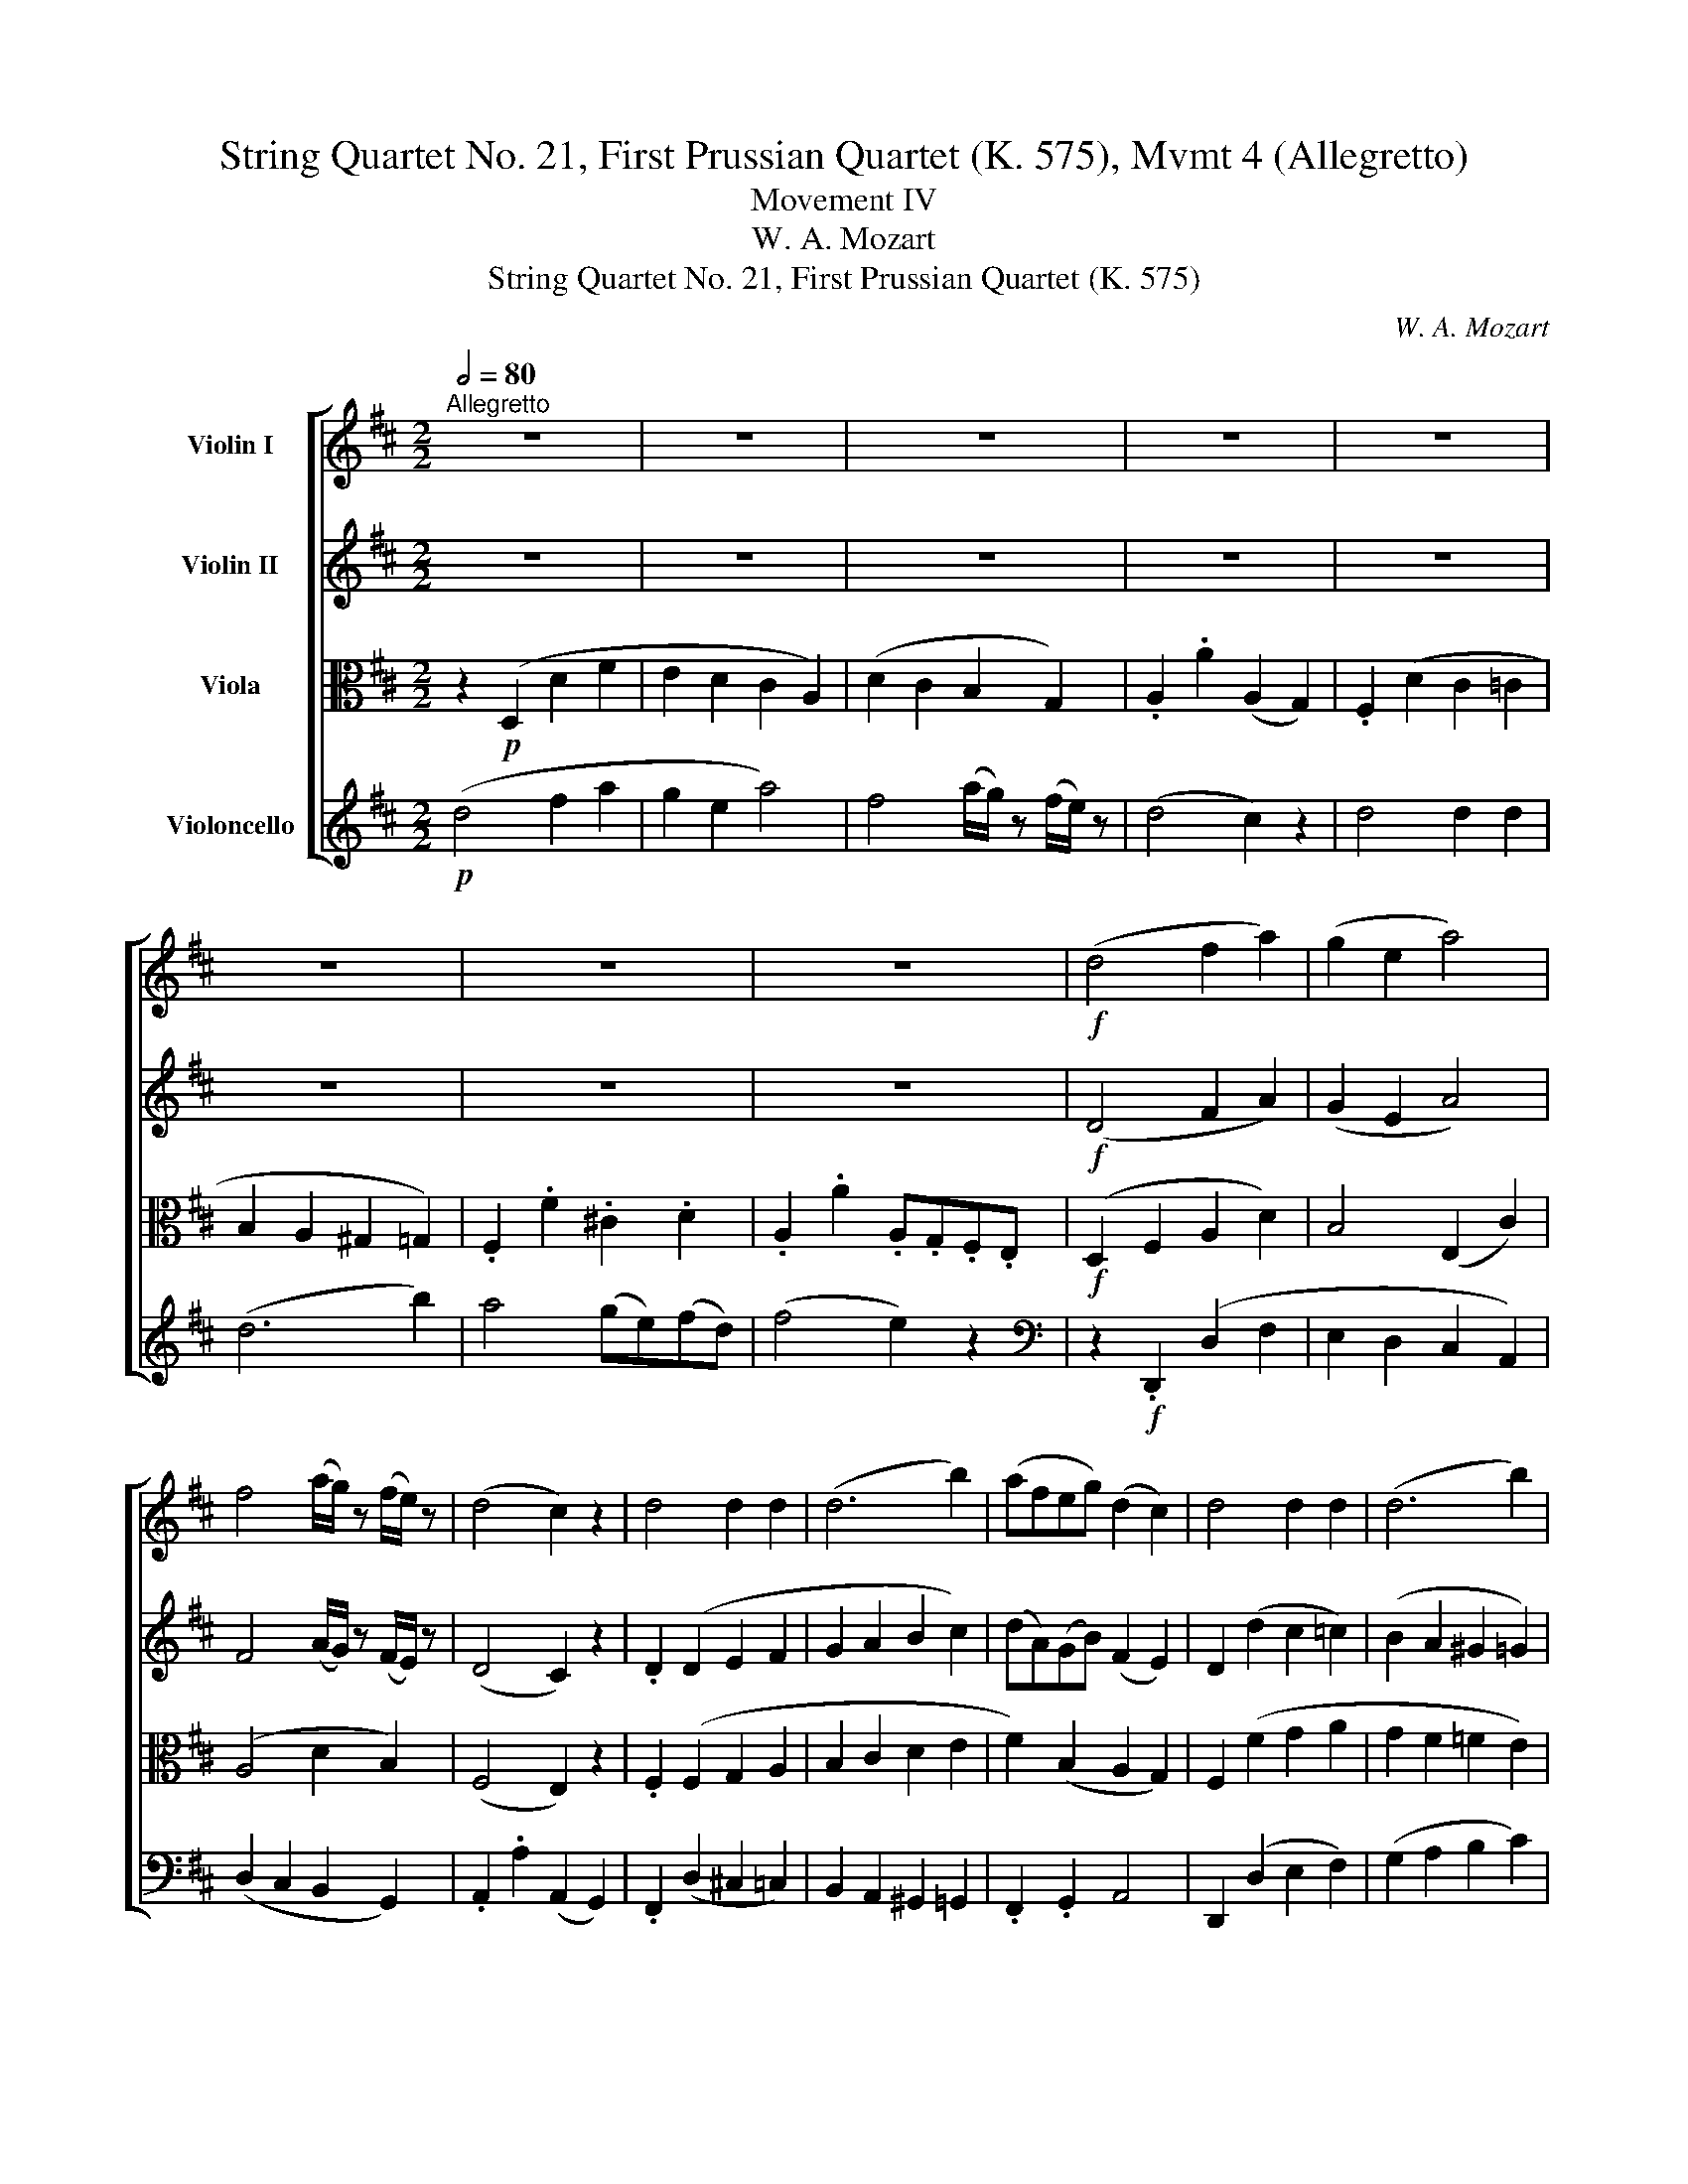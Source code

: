 X:1
T:String Quartet No. 21, First Prussian Quartet (K. 575), Mvmt 4 (Allegretto)
T:Movement IV
T:W. A. Mozart
T:String Quartet No. 21, First Prussian Quartet (K. 575)
C:W. A. Mozart
%%score [ 1 2 3 4 ]
L:1/8
Q:1/2=80
M:2/2
K:D
V:1 treble nm="Violin I"
V:2 treble nm="Violin II"
V:3 alto nm="Viola"
V:4 treble nm="Violoncello"
V:1
"^Allegretto" z8 | z8 | z8 | z8 | z8 | z8 | z8 | z8 |!f! (d4 f2 a2) | (g2 e2 a4) | %10
 f4 (a/g/) z (f/e/) z | (d4 c2) z2 | d4 d2 d2 | (d6 b2) | (afeg) (d2 c2) | d4 d2 d2 | (d6 b2) | %17
 (ad'eb) (d2 fe) | d2 z2 z2!p! (f2 | g2 e2) z2 (c2 | a2 f2) z4 | (E6 G2) | F2 z2 z2!p! (f2 | %23
 g2 e2) z2 (c2 | a2 f2) z4 | (E6 G2 | F2) z2 z4 | z4 z2 (E2 | (3A)ce (3ac'a (3^gbg (3edB | %29
 (3Ace (3ac'a (3^gbg (3edB | A2 a2 z4 | z8 | z4 z2 e2 | (c'4 d'c'ba) | (Ta^g).g.g g2 z2 | z8 | %36
 z4 z2 e2 | (=c'4 d'c'ba) | (Ta^g).g.g g2 z2 | (a4 =c'2 e'2 | =c'2 a2)!mf! =f'4 | (=g4 b2 d'2 | %42
 b2 g2)!mf! e'4 | (=f4 a2 =c'2 | a2 =f2)!mf! d'4 | (^g4 b2 d'2 | b2 ^g2)!mf! d'4 | (^g4 b2 d'2 | %48
 b2 ^g2)!mf! d'4- |!p! (3d'e'd' (3^c'd'c' (3bc'b (3aba | (3^gag (3fgf (3efe (3ded | c2 z2 z4 | z8 | %53
 z2 (3ecB (3(^Ac)F (3fdB | (3(ce)=A (3afe (3^dfB (3b^ge | (3ac'a (3ecA (3FA=d (3fda | %56
 (3(ae)!wedge!c (3(ec)!wedge!A TB4({AB)} | A2 z2!p! (.c'2 .c'2) | (c'd'c'b a^gfe) | (a2 e) z (e'4 | %60
 c') z z2 (e'4 | c') z z2 (.c'2 .c'2) | (c'd')(Tc'b) (Ta^g)(Tfe) | (a2 e) z (e'4 | a) z z2 (e'4 | %65
 a) z z2 (C/A,/) z (D/B,/) z | (E/C/) z z2 (E/C/) z (F/D/) z | (=G/E/) z z2 (G/E/) z (c/G/) z | %68
 (e/c/) z ((g/e/)) z (b/g/) z z2 | z4 z2 (d'/b/) z | (c'/a/) z (b/g/) z (a/f/) z (g/e/) z | %71
 (d4 f2 a2) | (g2 e2 a4) | f4 a/g/ z f/e/ z | (d4 c2) z2 | d4 d2 d2 | (d6 b2) |{b} a4 (ge)(fd) | %78
 (f4 e2) z2 |!f! (d4 f2 a2 | g2 e2) a4 | f4 (a/g/) z (f/e/) z | (d4 c2) z2 | d4 d2 d2 | (d6 b2) | %85
 (af)(eg) (d2 c2) | d4 d2 d2 | (d6 b2) | (ad'eb) (d2 fe) | d2 z2 z2!p! (f2 | g2 e2) z2 (c2 | %91
 a2 f2) z4 | (E6 G2) | F2 z2 z2!p! (f2 | g2 e2) z2 (c2 | a2 f2) z2 (^e2 | g2 e2) z2 (c2 | %97
 a2 =f2) z4 | (E6 G2) | =F2 z2 z2 (=f2 | (3d')=c'_b (3ag^f (3gag (3=fed | =c2 E2 =F2 A2 | %102
 =c2 e2 =f2 a2 | =c'2 z2 z4 | z8 | z4 (_b3!p! a) | (ag) z !wedge!=f (fe) z d | (d=c) z _B z A z G | %108
 =F2 z2 z4 | z4 (d'3!p! =c') | (3_b=c'b (3aba (3gag (3=fgf | (3e=fe (3ded (3=cdc (3_BcB | %112
 (3A=c_B (3A_ed (3cag (3^f=c'_b | a2 z2 z4 | (3z!p! d=c (3=B=fe (3dba (3^gd'=c' | =b2 z2 z4 | %116
 (3z ed (3^c=g^f (3e^c'b (3^ae'd' | c'2 z2 z4 | (B4 d2 f2 | d2 B2) g4 | (A4 c2 e2 | c2 A2) f4- | %122
 (3f!f!^de (3fga (3b=c'b (3agf | (3gag (3fe^d (3efe (3=dcB | (3Ace (3ac'a (3^gbg (3edB | %125
 (3Ace (3ac'a (3^gbg (3edB | .A2 .a2 z4 | z8 | z4 z2 A2 | (f4 gfed) | (Tdc).c.c c2 z2 | z8 | %132
 z4 z2 A,2 | (=F4 GFED) | (TDC).C.C C2 z2 | (d4 =f2 a2 | =f2 d2) _b4 |!p! (=c4 e2 g2 | e2 =c2) a4 | %139
 (_B4 d2 =f2 | d2 _B2) g4 | (^c4 e2 g2 | e2 c2) g4 | (c4 e2 g2 | e2 c2) g4- | %145
!f! (3gag (3fgf (3efe (3ded | (3cdc (3BcB (3ABA (3GAG | F2 (3afd (3(ce)A (3afd | (3(ce)A z2 z4 | %149
 z8 | z8 | z2 (3fdB (3Ace (3abc' | (3d'af (3dAF (3GBe (3geb | (3afd' (3afd Te4({de)} | %154
 d2 z2!p! (.f2 .f2) | (fgfe dcBA) | (d2 A) z (a4 | f) z z2 (a4 | f) z z2 f2 f2 | %159
 (fg)(Tfe) (Tdc)(TBA) | (d2 A) z (a4 | d) z z2 (a4 | d) z z2 (F/D/) z (G/E/) z | %163
 (A/F/) z z2 (A/F/) z (B/G/) z | (=c/A/) z z2 (c/A/) z (f/c/) z | %165
 (a/f/) z (=c'/a/) z (e'/c'/) z z2 | z8 | (b4 ^d'2 f'2 | ^d'2 b2) g'4 | (a4 c'2 e'2 | %170
 c'2 a2) =f'4 | (=f'4 e'2 d'2 | a2) z2 z4 | z2 (^ga bc'd'b) | (e'3 c' a2) z2 | z2 (^GA BcdB) | %176
 (e3 c A2) z2 | z2 (^G,A, B,CDB,) | .A,2 .A,2 z2 (a2 | ^g2) !wedge!g2 z2 (g2 | %180
 =g2) !wedge!g2 z2 (c2 | d2) (Tfe/f/) a2 z2 | z2 (TcB/c/) e2 z2 | z2 (TAG/A/) B2 z2 | %184
 z2 (TFE/F/) E2 z2 | z2 (TFE/F/) A2 z2 | z2 (Tdc/d/) B2 z2 | z2 (TFE/F/) E2 z2 | %188
 z2 (TDC/D/) C2 z2 |!f! (d4 f2 a2 | g2 e2) a4 | f4 a/g/ z f/e/ z | (d4 c2) z2 | d4 d2 d2 | %194
 (d6 b2) | (af)(eg) (d2 c2) | d4 d2 d2 | (d6 b2) | (Tad')(eb) (d2 fe) |!p! (d4 f2 a2 | %200
 g2 e2) (a3 g) | (gf) z b (ba) (a^g) | (a2 =g4) f2- | f(ege) (Ted)(Tdc) | d2 z2 z4 | z8 | z8 | z8 | %208
 z2!p! (B2 b2) !wedge!b2 | z2 (B2 b2) !wedge!b2 | z2 (A2 a2) !wedge!a2 | %211
 z2!f! (A2 c'2) !wedge!c'2 |!p! (d'4 f'2 a'2) | (b4 d'2 f'2) | (^g4 b2 d'2) | (=g4 _b2 d'2) | %216
 z (fg^g af=g^g) | !wedge!a2 (af) z2 (=ge) | z8 | z8 |"_cresc." (b8 | _b8) | (ad'c'=c' =b_bag) | %223
!f! (3fag (3fed (3cBA (3GFE | D2 z2 z4 | (3EGA (3Bcd (3efg (3abc' | d'2 z2 z4 | %227
!p! (3gfe (3dcB (3AGF (3EDC | D2 z2!f! [Aec']2 z2 | [Ddd']2 z2 z4 |] %230
V:2
 z8 | z8 | z8 | z8 | z8 | z8 | z8 | z8 |!f! (D4 F2 A2) | (G2 E2 A4) | F4 (A/G/) z (F/E/) z | %11
 (D4 C2) z2 | .D2 (D2 E2 F2 | G2 A2 B2 c2) | (dA)(GB) (F2 E2) | D2 (d2 c2 =c2) | (B2 A2 ^G2 =G2) | %17
 F2 (GA) (F2 AG) |!p! .F.A.F.A .F.A.F.A | .E.A.G.A .E.A.G.A | .F.A.F.A .F.A.F.A | (C8 | %22
 D)!p!AFA FAFA | EAGA EAGA | FAFA FAFA | (C8 | .D2) .G,2 .A,2 (d2 | (3b)ag (3fe^d (3efe (3=d^cB | %28
 c C2 (C D) D2 (D | C) C2 (C D) D2 (D | C2) c2 z4 |!p! (A4 c2 e2) | (d2 B2 e2) z2 | z4 z2 E2 | %34
 (d4 edcB) | (A4 =c2 e2) | (d2 B2 e4) | z4 z2 E2 | (d4 ed=cB) | (TBA).A.A A4 | (=c2 e2 c2 A2) | %41
!mf! =f4 (=G4 | B2 d2 B2 G2) |!mf! e4 =F4 | (A2 =c2 A2 =F2) |!mf! d4 ^G4 | (B2 d2 B2 ^G2) | %47
!mf! d4 ^G4 | (B2 d2 B2 ^G2-) |!f! G2 (A2 B2) (e2 | d2 ^c2) (TB3 A/B/) | c2 (3ecA (3(^GB)E (3ecA | %52
 (3(^GB)E e4 e2- | e2 E2 (c2 F2) | (e2 A2 g2 ^g2) | .a2 z2 .f2 z2 | ccAA AA^GG |!p! (AECE CECE) | %58
 (DEDE DEDE) | (CECE) (B,E^GE) | (CEAE B,E^GE) | (CEAE CECE) | (DEDE DEDE) | (CECE B,E^GE) | %64
 (CEAE DEBE) | .C2 .C2 z4 | z2 .E2 z4 | z2 .=G2 z4 | z4 z2 (a/f/) z | %69
 (=g/e/) z (f/d/) z (e/c/) z (d/B/) z | (c/A/) z (B/G/) z (A/F/) z (G/E/) z | z .D.F.A .d.A.f.d | %72
 edcB cABc | dDdc BEFG | (AA,A^G AB).=G.E | .D(de)(d c).d.=c.d | .B.d.A.d ^Gd=Gd | FAdF EcDd | %78
 .A,(A^GA) .A,(=GFE) |!f! (D4 F2 A2 | G2 E2) A4 | F4 (A/G/) z (F/E/) z | (D4 C2) z2 | %83
 .D2 (D2 E2 F2) | (G2 A2 B2 c2) | (d2 BG FAGE) | !wedge!D2 (d2 c2 =c2) | (B2 A2 ^G2 =G2) | %88
 (FA)(BG) (F2 AG) |!p! .F.A.F.A .F.A.F.A | EAGA EAGA | FAFA FAFA | (C8 | D)!p!.A.F.A .F.A.F.A | %94
 EAGA EAGA | FAFA =FAFA | EAGA EAGA | =FAFA FAFA | G,6 (=C2 | (3=c)_BA (3G=FE (3FGF (3_EDC | %100
 D2 d4 G2 | G2 G,2 A,2 =F2 | G2 G2 A2 =f2 | e2 z2 z4 | z8 | z4 (e2!p! =f2) | (d2 =c2 _B2 A2) | %107
 (G2 =F2 TE3 D/E/) | =F2 z2 z4 | z4 (e2!p! =f2) | (f2 e2 d2 =c2 | _B2 A2 G4) | (G2 ^F2) z4 | %113
 (3z!p! =cd (3_eA_B (3=c^FG (3AD=C | =B,2 z2 z4 | (3z de (3=f=Bc (3d^GA (3=BED | ^C2 z2 z4 | %117
 (3z e^f (3=g^cd (3e^AB (3cFE | D2 z2 D4 | (F2 =A2 G2 E2) | ^c4 C4 | (D2 G2 F2 D2) | %122
!f! (B,4 ^D2 F2 | E2 B,2)!mf! B4 | c C2 (C D) D2 (D | C) C2 (C D) D2 (D | C2) .c2 z4 | %127
!p! (d4 f2 a2 | g2 e2) a4 | z4 z2!p! A,2 | (G4 AGFE) | (D4 =F2 A2 | G2 E2) A4 | z4 z2!p! A2 | %134
 (g4 ag=fe) | d2 z2 D4 | (=F2 A2 F2 D2) | _B4 =C4 | (E2 G2 E2 =C2) | _A4 _B,4 | (D2 =F2 D2 _B,2) | %141
 E4 e4 | (^c2 A2 c2 e2) | A4 e4 | (c2 A2 c2 e2) |!f! (A2 A4 T^GF/G/) | %146
 !wedge!A2 (E2 F2) (TCB,/C/) | (D2 F2 G2) (F2 | G2) (3afd (3(ce)A (3afd | (3(ce)A z2 z4 | %150
 z2 (3dBA (3(^GB)E (3ecB | (3AcF f2 e4 | f2 z2 e2 z2 | ffdd ddcc |!p! (dAFA FAFA) | (GAGA GAGA) | %156
 (FAFA EGAG) | (DFAF EGAG) | (DFAF FAFA) | (GAFA FAFA) | (FAFA EGcG) | (FAdA EGcG) | .F2 .F2 z4 | %163
 z2 .A2 z4 | z2 .=c2 z4 | z4 z2 (d'/b/) z | (=c'/a/) z (b/g/) z (a/f/) z (g/e/) z | %167
 (f/^d/) z (e/=c/) z (^d/B/) z (=c/A/) z | z8 | (e/^c/) z (=d/B/) z (c/A/) z (B/G/) z | z8 | %171
 (_A/B/) z (=A/=c/) z (B/d/) z z2 |!p! (.[^CE].[CE].[CE].[CE] !/!.[CE]4) | !/![DE]4 !/![DE]4 | %174
 !/![CE]4 !/![CE]4 | !/![DE]4 !/![DE]4 | !/![CE]4 !/![CE]4 | !/![DE]4 !/![DE]4 | %178
 .[CE]2 .[CE]2 z2 (c2 | d2) !wedge!d2 z2 (d2 | c2) !wedge!e2 z2 (G2 | F2) z2 z2 (TFE/F/ | %182
 C2) z2 z2 (TED/E/ | D2) z2 z2 (TGF/G/ | F2) z2 z2 (TA^G/A/ | D2) z2 z2 (TFE/F/ | %186
 =G2) z2 z2 (TGF/G/ | F2) z2 z2 (TA,G,/A,/ | D2) z2 z4 |!f! [A,F] [A,F]2 [A,F]2 [A,F]2 ([A,F] | %190
 [CE]) [CE]2 [CE]2 [CE]2 [CE] | D d2 (d B) B2 B | (F4 E2) z2 | [A,F] [A,F]2 [A,F]2 [A,F]2 [A,F] | %194
 [B,G] [B,G]2 [B,G]2 [B,G]2 [B,G] | !wedge!A z !wedge!B z (F2 E2) | %196
 [A,F] [A,F]2 [A,F]2 [A,F]2 (([A,F] | [B,G])) [B,G]2 [B,G]2 [B,G]2 [B,G] | %198
 !wedge!A z !wedge!B z (A2 G2) | F2 z2 z4 |!p! (A4 c2 e2 | d2 B2) (e3 d) | (cA_B=B =c^cd=B) | %203
 G2 E2 A2 A,2 | D2 z2 z4 | z8 | z8 | z8 |!p! .[B,D]2 .[B,D]2 z2 [B,D]2- | %209
 [B,D]2 .[B,D]2 z2 [B,D-]2 | .[A,D]2 .[A,D]2 z2 (([A,D]2 | [CE]2)) .[CE]2 z2!p! .c2 | (d4 f2 a2) | %213
 (B4 d2 f2) | (^G4 B2 d2) | (=G4 _B2 d2) | z (de^e fd=e^e) | !wedge!f2 (fd) z2 (ec) | z8 | z8 | %220
"_cresc." (B8 | _B8) | (Adc=c =B_BAG) |!f! F2 z2 [A,Ec]2 z2 | (d4 f2 a2 | g2 e2)!mf! (a3 g) | %226
 f2 z2 z2!p! (F2 | E2 G2) z2 A,2 | A,2 z2!f! [Ag]2 z2 | [DAf]2 z2 z4 |] %230
V:3
 z2!p! (D,2 D2 F2 | E2 D2 C2 A,2) | (D2 C2 B,2 G,2) | .A,2 .A2 (A,2 G,2) | .F,2 (D2 C2 =C2 | %5
 B,2 A,2 ^G,2 =G,2) | .F,2 .F2 .^C2 .D2 | .A,2 .A2 .A,.G,.F,.E, |!f! (D,2 F,2 A,2 D2) | %9
 B,4 (E,2 C2) | (A,4 D2 B,2) | (F,4 E,2) z2 | .F,2 (F,2 G,2 A,2 | B,2 C2 D2 E2 | %14
 F2) (B,2 A,2 G,2) | F,2 (F2 G2 A2 | G2 F2 =F2 E2) | ^F2 (B,2 A,2 C2) |!p! .D.F.D.F .D.F.D.F | %19
 .C.G.E.G .C.G.E.G | .D.F.D.F .D.F.D.F | A,8- | A,!p!FDF DFDF | CGEG CGEG | DFDF DFDF | A,6 (E2 | %26
 (3A)GF (3EDC (3DED (3=CB,A, | B,4 B4 | A E2 E2 E2 E- | E E2 E2 E2 E- | E2 E2 z4 | %31
!p! (CECE A,EA,E) | (B,EB,E DEDE) | .C.E.A,.E .C.E.A,.E | B,EDE B,EDE | (=CECE A,EA,E) | %36
 (B,EB,E DEDE) | .=C.E.A,.E .C.E.A,.E | .B,.E.D.E .B,.E.D.E | .=C.E.e.d .=c.B.A.c | .e2 .E2 z4 | %41
 z .D.d.=c .B.A.G.B | .d2 .D2 z4 | z .=C.=c.B .A.G.=F.A | .c2 .C2 z4 | (B,4 ^G,2 E,2 | %46
 ^G,2 B,2)!mf! E,4 | (B,4 ^G,2 E,2 | ^G,2 B,2 E,4) | (B,2 ^C2 D2 c2 | B2 A2) T^G3 (F/G/) | %51
 A2 E4 E2- | E2 (3ecA (3(^GB)E (3ecA | (3(^GB)E A2 (F>^A B2) | (=A>c) d2 (B>^d) e2- | %55
 e2 z2 .A2 z2 | AACC DDDD | C2 z2 z4 | z8 | z4!p! (E,3 F,/^G,/) | A, z C z (E,3 F,/^G,/) | %61
 A, z C z (A,4 | ^G,4 B,4) | A,2 z2 (E,3 F,/^G,/) | A, z C z (E,3 F,/^G,/) | .A,2 .A,2 z4 | %66
 z2 .C2 z4 | z2 .[CE]2 z4 | z4 z2 (F/A/) z | (E/=G/) z (D/F/) z (C/E/) z (B,/D/) z | %70
 (A,/C/) z (G,/B,/) z (F,/A,/) z (E,/G,/) z | D,2 z2 z4 | z8 | z8 | z8 | z8 | z8 | z8 | z8 | %79
 z!f! .D,.F,.A, .D.E.F.^D | EFGE CEA,C | DFAd B,BG,G | (A,^G,A,G, A,)(A=GE) | .D2 (F,2 G,2 A,2) | %84
 (B,2 C2 D2 E2) | (FAGE) (DFEC) | !wedge!D2 (F2 G2 A2 | G2 F2 =F2 E2) | (^FD)(B,E) (A,2 C2) | %89
!p! .D.F.D.F .D.F.D.F | CGEG CGEG | DFDF DFDF | A,8- | A,!p!.F.D.F .D.F.D.F | CGEG CGEG | %95
 DFDF D=FDF | CGEG CGEG | D=FDF D2 (D2 | (3_B)AG (3=FED (3=CDC (3_B,A,G, | A,2 (T_B,A,/B,/ C2) z2 | %100
 ^A,2 G4 (3(DE=F) | E2 =C2 C2 C2 | =C2 =c2 c2 c2 | =c2 z2 z4 | z8 | z4 (G2!p! =F2) | %106
 (_B2 A2 G2 =F2) | (E2 D2 =C2 _B,2) | A,2 z2 z4 | z4 (_B2!p! A2) | (d2 =c2 _B2 A2 | G2 =F2 E4) | %112
 (A,2 D2) z4 |!p! (A,4 ^F,2 D,2 | ^G,2 =B,2) E,4 | (B,4 ^G,2 E,2) | (^A,2 ^C2 F,4) | C4 ^A,2 F,2- | %118
 (3F,dc (3BAG (3FGF (3EDC | B,2 (T^d3/2c/4d/4) e2 z2 | (3z cB (3AGF (3EFE (3DCB, | %121
 A,2 (Tc3/2B/4c/4) d2 z2 |!f! (G,4 B,2 ^D2) | B,2 G,2!mf! E4- | E E2 E2 E2 E- | E E2 E2 E2 E- | %126
 E2 .E2 z4 |!p! (FAFA DADA) | (EAEA GAGA) | .F.A.D.A .F.A.D.A | EACE A,CG,A, | %131
 (=F,A,F,A,) (D,A,D,A,) | (E,A,E,A,) (G,A,G,A,) | .=F,.A,.D,.A, .F,.A,.D,.A, | E,A,EA, GEAG | %135
 .=F.A,.A.G .F.E.D.F | A2 A,2 z4 | z .G,.G.=F .E.D.=C.E | G2 G,2 z4 | z .=F,.=F.E .D.C.^A,.D | %140
 .=F2 .=F,2 z4 | (G4 E2 ^C2 | E2 G2) C4 | (G4 E2 C2 | E2 G2) C4- |!f! C2 (TDC/D/) E2 E2- | %146
 E2 (TCB,/C/) C2 A,2- | A,2 z2 z4 | z2 (F2 G2 F2 | G2) (3.A.F.E (3(^DF).B, (3BGE | %150
 (3(FA)=D G2 (F>^G) A2 | F>^A B2 c2 (3(cB=A) | d2 z2 B2 z2 | ddFF GGGG | F2 z2 z4 | z8 | %156
 z4!p! (A,3 B,/C/) | !wedge!D z !wedge!F z (A,3 B,/C/) | !wedge!D z !wedge!F z (D4 | C4 E4) | %160
 D2 z2 (A,3 B,/C/) | !wedge!D z !wedge!F z (A,3 B,/C/) | .D2 .D2 z4 | z2 .F2 z4 | z2 .[FA]2 z4 | %165
 z4 z2 (B/d/) z | (A/=c/) z (G/B/) z (F/A/) z (E/G/) z | %167
 (^D/F/) z (=C/E/) z (B,/^D/) z (A,/=C/) z | (B/G/) z (A/F/) z (G/E/) z (F/=D/) z | %169
 (^C/E/) z (B,/D/) z (A,/C/) z (G,/B,/) z | (A/F/) z (G/E/) z (=F/D/) z (E/C/) z | %171
 (D/B,/) z (=C/A,/) z (B,/^G,/) z z2 | (.A,.A,.A,.A, !/!.A,4) | !/!B,4 !/!B,4 | !/!A,4 !/!A,4 | %175
 !/!B,4 !/!B,4 | !/!A,4 !/!A,4 | !/!^G,4 !/!G,4 | A,2 A,2 z2 (A2 | B2) !wedge!B2 z2 (B2 | %180
 ^A2) !wedge!A2 z2 =A2- | A2 z2 D,2 z2 | E,2 z2 C,2 z2 | D,2 z2 G,2 z2 | A,2 z2 G,2 z2 | %185
 F,2 z2 =C2 z2 | B,2 z2 G,2 z2 | (D,4 C,2 D,2) | A,2 A2 .A,.G,.F,.E, |!f! D,2 z2 (3DFA (3(dcd) | %190
 A2 z2 (3A,CE (3(A^GA) | B,2 z2 (3=G,B,E (3(=GFG) | A,2 z2 (3A,CE (3(AGE) | D4- (3DFA (3(dcd) | %194
 D4- (3DGB (3(dcd) | (3(DFA) (3(GE).B A,4- | A,2 D2- (3DFA (3(dcd) | D4- (3DGB (3(dcd) | %198
 (3(DFA) (3(GB).E (F2 C2) | z8 | z8 | z8 | z8 | z8 | z8 | (A,4 C2 E2 | D2 B,2) (E3 D) | %207
 (CA,_B,=B, =C^CD=B,) | .G,2 .G,2 z2 G,2- | G,2 ^G,2 z2 (G,2 | A,2) .A,2 z2!f! A,2- | A,2 .A,2 z4 | %212
 z8 | z8 |!p! [D,D]8- | [D,D]8- | [D,D]2 z2 [F,D]2 z2 | [DF]2 z2 [A,E]2 z2 | (D4 F2 A2) | %219
 (B,4 D2 F2) | (^G,4"_cresc." B,2 D2) | (=G,4 _B,2 C2) | [D,D]8 |!f! [D,D]2 z2 [A,A]2 z2 | %224
 (FAFA) (DAFD) | (CEGE) (CA,G,E,) | (D,4 F,2 A,2 | G,2 E,2) (A,3 G,) | F,2 z2!f! A2 z2 | %229
 D2 z2 z4 |] %230
V:4
!p! (d4 f2 a2 | g2 e2 a4) | f4 (a/g/) z (f/e/) z | (d4 c2) z2 | d4 d2 d2 | (d6 b2) | a4 (ge)(fd) | %7
 (f4 e2) z2 |[K:bass] z2!f! .D,,2 (D,2 F,2 | E,2 D,2 C,2 A,,2) | (D,2 C,2 B,,2 G,,2) | %11
 .A,,2 .A,2 (A,,2 G,,2) | .F,,2 (D,2 ^C,2 =C,2) | B,,2 A,,2 ^G,,2 =G,,2 | .F,,2 .G,,2 A,,4 | %15
 D,,2 (D,2 E,2 F,2) | (G,2 A,2 B,2 C2) | .D2 .G,2 .A,2 .A,,2 |!p! D,2 D,2 D,2 D,2 | %19
 D,2 D,2 D,2 D,2 | D,6 (D2 | (3G)FE (3DCB, (3A,B,A, (3G,F,E, |!p! D,2 D,2 D,2 D,2 | %23
 D,2 D,2 D,2 D,2 | D,6 (D2 | (3G)FE (3DCB, (3A,B,A, (3G,F,E, | D,2 (TE,3/2D,/4E,/4 F,2) F,,2 | %27
 G,,2 (G,4 ^G,2) | A,2 A,2 A,2 A,2 | A,2 A,2 A,2 A,2 | .A,2 .A,,2 z4 | z8 | z2!p! (D2 B,2 ^G,2) | %33
 .A,2 .A,,2 z2 .C,2 | .E,2 .E,,2 z4 | z8 | z2 (D2 B,2 ^G,2) | .A,2 .A,,2 z2 .=C,2 | .E,2 .E,,2 z4 | %39
 A,,2 z2 z4 | z .A,,.=C.B, .A,.G,.=F,.A, | .B,2 .B,,2 z4 | z G,,B,A, G,=F,E,G, | .A,2 .A,,2 z4 | %44
 z =F,,A,G, =F,E,D,F, | E,2 z2 (B,,4 | ^G,,2 E,,2 G,,2 B,,2) |!mf! E,,4 (B,,4 | %48
 ^G,,2 E,,2 G,,2 B,,2) | E,,8 | E,8 | (A,2 C2 D2 C2 | D2 C2 D2 C2) | (D2 C2 E2 D2 | =G2 F2 A2 D2) | %55
 .C2 z2 .D2 z2 | E2 E,2 E,2 E,2 |!p! A,,2 A,,2 A,,2 A,,2 | A,,2 A,,2 A,,2 A,,2 | A,,8- | A,,8 | %61
 A,,2 A,,2 A,,2 A,,2 | A,,2 A,,2 A,,2 A,,2 | A,,8- | A,,8- | A,,2 .A,,2 z4 | z2 .A,,2 z4 | %67
 z2 .A,,2 z4 | z8 | z8 | z8 | z8 | z8 | z8 | z8 | z8 | z8 | z8 | z8 | %79
 z!f! .D,,.F,,.A,, .D,.E,.F,.^D, | E,F,G,E, C,E,A,,C, | D,F,A,D B,,B,G,,G, | %82
 (A,,^G,,A,,G,, A,,)(A,=G,E,) | .D,(D,E,D,) .C,.D,.=C,.D, | .B,,.D,.A,,.D, .^G,,.D,.=G,,.D, | %85
 F,,D,G,,E, A,,F,A,,G, | .F,(D,C,D,) .E,.D,.F,.D, | G,D,A,D, B,D,CD, | (DF,)(G,E,) (A,^G,A,)A,, | %89
!p! D,2 D,2 D,2 D,2 | D,2 D,2 D,2 D,2 | D,6 (D2 | (3G)FE (3DCB, (3A,B,A, (3G,F,E, | %93
!p! D,2 D,2 D,2 D,2 | D,2 D,2 D,2 D,2 | D,2 D,2 D,2 D,2 | D,2 D,2 D,2 D,2 | D,2 D,2 D,2 D,2 | %98
 [=C,,=C,]6 (E,2 | =F,2) (TG,F,/G,/ A,2) A,,2 | ^A,,2 (^A,4 B,2) | %101
 (3=CDC (3_B,A,G, (3A,CB, (3A,G,=F, | (3E,D,=C, (3_B,,A,,G,, (3A,,C,B,, (3A,,G,,=F,, | %103
 =C,,2 z2 z4 |!p! (=F,,4 A,,2 =C,2 | _B,,2 G,,2) =C,4- | C,8- | C,8 | (=F,,4 A,,2 =C,2 | %109
 _B,,2 G,,2) =C,4- | C,8- | C,8 |!p! (D,,4 ^F,,2 A,,2 | ^F,,2 D,,2) A,,4 | (E,,4 ^G,,2 B,,2 | %115
 ^G,,2 E,,2) B,,4 | (^F,,4 ^A,,2 ^C,2 | ^A,,2 F,,2) C,4 | B,,2 z2 z4 | %119
 (3z (=CB,) (3.A,.G,.F, (3E,F,E, (3D,^C,B,, | A,,2 z2 z4 | %121
 (3z (B,A,) (3.G,.F,.E, (3D,E,D, (3=C,B,,A,, |!f! G,,8- | G,,6 ^G,,2 | A,,2 A,2 A,2 A,2 | %125
 A,2 A,2 A,2 A,2 | .A,2 .A,,2 z4 | z8 | z2!p! (G2 E2 C2) | .D2 .D,2 z2 .F,2 | .A,2 .A,,2 z4 | z8 | %132
 z2 (G,2 E,2 C,2) | .D,2 .D,,2 z2 .=F,,2 | .A,,2 .A,2 z4 | D,2 z2 z4 | %136
 z .D,,.=F,.E, .D,.C,.^A,,.D, | .E,2 .E,,2 z4 | z .=C,,.E,.D, .=C,._B,,.A,,.C, | .D,2 .D,,2 z4 | %140
 z ._B,,.D,.=C, .B,,.A,,.G,,.B,, | .A,,2 .A,2 (A,,4 | ^C,2 E,2 C,2 A,,2) | (E,4 (A,,4) | %144
 C,2 E,2 C,2 A,,2) |!f! .E,2 .D,2 .C,2 .B,,2 | .A,,2 .G,,2 .F,,2 .E,,2 | D,,2 z2 z4 | z8 | %149
 z2 (F,2 A,2 G,2 | =C2 B,2 D2 ^C2) | E2 D2 G4 | F2 z2 G2 z2 | A2 A,2 A,2 A,2 |!p! D,2 D,2 D,2 D,2 | %155
 D,2 D,2 D,2 D,2 | D,8- | D,8- | D,2 D,,2 D,,2 D,,2 | D,,2 D,,2 D,,2 D,,2 | D,,8- | D,,8- | %162
 D,,2 D,2 z4 | z2 .D2 z4 | z2 .D2 z4 | z8 | z8 | z8 | (G,/B,/) z (F,/A,/) z (E,/G,/) z (D,/F,/) z | %169
 C,2 z2 z4 | (F,/A,/) z (E,/G,/) z (D,/=F,/) z (C,/E,/) z | %171
 (B,,/D,/) z (A,,/=C,/) z (^G,,/B,,/) z z2 | (A,,4 ^C,2 E,2 | D,2 B,,2) E,4 | (A,,4 C,2 E,2 | %175
 D,2 B,,2) E,4 | (A,,4 C,2 E,2 | D,2 B,,2) E,4 | (A,4 C2 E2 | D2 B,2) =F4 | (E2 C2 G3 E) | %181
[K:treble] (d4 ^f2 a2 | g2 e2) a4 | f4 (a/g/) z (f/e/) z | (d4 c2) z2 | d4 d2 d2 | (d6 b2) | %187
{b} a4 (ge)(fd) | (f4 e2) z2 |[K:bass]!f! (3D,F,A, (3(DCD) D,2 z2 | (3A,,C,E, (3(A,^G,A,) A,,2 z2 | %191
 (3B,,D,F, (3(B,^A,B,) G,2 z2 | (3A,,D,F, (3(A,^G,A,) A,,2 z2 | (3D,F,A, (3(DCD) =C,4 | %194
 (3B,,D,G, (3(B,^A,B,) G,,4 | !wedge!F,, z !wedge!G,, z (3(A,,D,F,) (3(A,^G,A,) | %196
 (3D,F,A, (3(DCD) =C,4 | (3B,,D,G, (3(B,^A,B,) G,,4 | %198
 !wedge!F,, z !wedge!G,, z (3(A,,D,F,) (3(A,^G,A,) | z8 | z8 | z8 | z8 | z8 |[K:treble] (d4 f2 a2 | %205
 g2 e2) (a3 g) | (gf) z b (ba)(a^g) | (a2 =g4 f2) |!p! .e2 .e2 z2 (e2 | =f2) .f2 z2 (f2 | %210
 ^f2) .f2 z2!f! (f2 | g2) .g2 z4 | z8 | z8 |[K:bass]!p! (B,,8 | _B,,8 | A,,2) z2 A,,2 z2 | %217
 A,,2 z2 A,,2 z2 | (D,4 F,2 A,2) | (B,,4 D,2 F,2) | (^G,,4"_cresc." B,,2 D,2) | (G,,4 _B,,2 C,2) | %222
 F,,4 G,,2 A,,=B,, |!f! A,,2 z2 A,,2 z2 | D,,D,D,D, D,D,D,D, | D,D,D,D, D,D,D,D, | %226
!p! D,D,,D,,D,, D,,D,,D,,D,, | D,,D,,D,,D,, D,,D,,D,,D,, | D,,2 z2!f! A,2 z2 | D,2 z2 z4 |] %230

